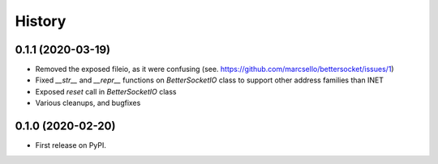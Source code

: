 =======
History
=======

0.1.1 (2020-03-19)
------------------

* Removed the exposed fileio, as it were confusing (see. https://github.com/marcsello/bettersocket/issues/1)
* Fixed `__str__` and `__repr__` functions on `BetterSocketIO` class to support other address families than INET
* Exposed `reset` call in `BetterSocketIO` class
* Various cleanups, and bugfixes

0.1.0 (2020-02-20)
------------------

* First release on PyPI.
